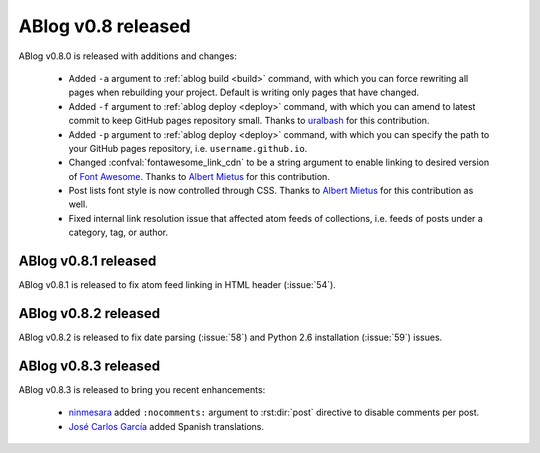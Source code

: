 ABlog v0.8 released
===================

.. post:: Oct 12, 2015
   :author: Ahmet
   :category: Release
   :location: SF

ABlog v0.8.0 is released with additions and changes:

  * Added ``-a`` argument to :ref:`ablog build <build>` command, with which
    you can force rewriting all pages when rebuilding your project. Default is
    writing only pages that have changed.

  * Added ``-f`` argument to :ref:`ablog deploy <deploy>` command, with which
    you can amend to latest commit to keep GitHub pages repository small.
    Thanks to `uralbash`_ for this contribution.

  * Added ``-p`` argument to :ref:`ablog deploy <deploy>` command, with which
    you can specify the path to your GitHub pages repository, i.e.
    ``username.github.io``.

  * Changed :confval:`fontawesome_link_cdn` to be a string argument to enable
    linking to desired version of `Font Awesome`_. Thanks to `Albert Mietus`_
    for this contribution.

  * Post lists font style is now controlled through CSS. Thanks to
    `Albert Mietus`_ for this contribution as well.

  * Fixed internal link resolution issue that affected atom feeds of
    collections, i.e. feeds of posts under a category, tag, or author.

.. _Font Awesome: https://fortawesome.github.io/Font-Awesome/
.. _Albert Mietus: https://github.com/AlbertMietus
.. _uralbash: https://github.com/uralbash

ABlog v0.8.1 released
---------------------

.. post:: Oct 24, 2015
   :author: Ahmet
   :category: Release
   :location: SF

ABlog v0.8.1 is released to fix atom feed linking in HTML header (:issue:`54`).

ABlog v0.8.2 released
---------------------

.. post:: Jan 6, 2016
   :author: Ahmet
   :category: Release
   :location: SF

ABlog v0.8.2 is released to fix date parsing (:issue:`58`) and Python 2.6
installation (:issue:`59`) issues.

ABlog v0.8.3 released
---------------------

.. post:: Apr 23, 2016
   :author: Ahmet
   :category: Release
   :location: SF

ABlog v0.8.3 is released to bring you recent enhancements:

  * `ninmesara`_ added ``:nocomments:`` argument to :rst:dir:`post` directive
    to disable comments per post.
  * `José Carlos García`_ added Spanish translations.

.. _ninmesara: https://github.com/ninmesara
.. _José Carlos García: https://github.com/quobit
